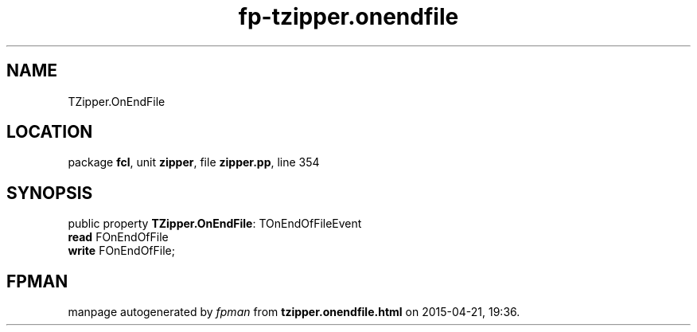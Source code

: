 .\" file autogenerated by fpman
.TH "fp-tzipper.onendfile" 3 "2014-03-14" "fpman" "Free Pascal Programmer's Manual"
.SH NAME
TZipper.OnEndFile
.SH LOCATION
package \fBfcl\fR, unit \fBzipper\fR, file \fBzipper.pp\fR, line 354
.SH SYNOPSIS
public property \fBTZipper.OnEndFile\fR: TOnEndOfFileEvent
  \fBread\fR FOnEndOfFile
  \fBwrite\fR FOnEndOfFile;
.SH FPMAN
manpage autogenerated by \fIfpman\fR from \fBtzipper.onendfile.html\fR on 2015-04-21, 19:36.

